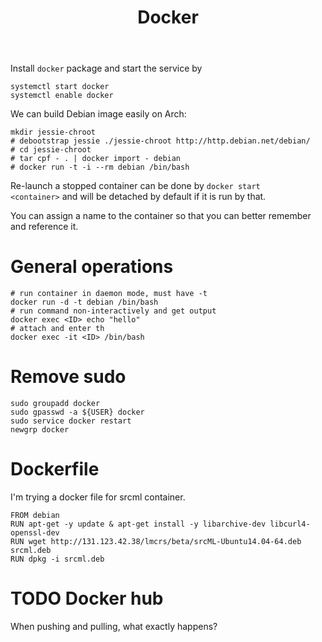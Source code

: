 #+TITLE: Docker

Install =docker= package and start the service by
#+BEGIN_EXAMPLE
systemctl start docker
systemctl enable docker
#+END_EXAMPLE

We can build Debian image easily on Arch:

#+BEGIN_EXAMPLE
mkdir jessie-chroot
# debootstrap jessie ./jessie-chroot http://http.debian.net/debian/
# cd jessie-chroot
# tar cpf - . | docker import - debian
# docker run -t -i --rm debian /bin/bash
#+END_EXAMPLE

Re-launch a stopped container can be done by =docker start
<container>= and will be detached by default if it is run by that.

You can assign a name to the container so that you can better remember
and reference it.

* General operations

#+BEGIN_EXAMPLE
# run container in daemon mode, must have -t
docker run -d -t debian /bin/bash
# run command non-interactively and get output
docker exec <ID> echo "hello"
# attach and enter th 
docker exec -it <ID> /bin/bash
#+END_EXAMPLE

* Remove sudo
#+BEGIN_EXAMPLE
sudo groupadd docker
sudo gpasswd -a ${USER} docker
sudo service docker restart
newgrp docker
#+END_EXAMPLE

* Dockerfile

I'm trying a docker file for srcml container. 
#+BEGIN_EXAMPLE
FROM debian
RUN apt-get -y update & apt-get install -y libarchive-dev libcurl4-openssl-dev
RUN wget http://131.123.42.38/lmcrs/beta/srcML-Ubuntu14.04-64.deb srcml.deb
RUN dpkg -i srcml.deb
#+END_EXAMPLE
* TODO Docker hub
When pushing and pulling, what exactly happens?
